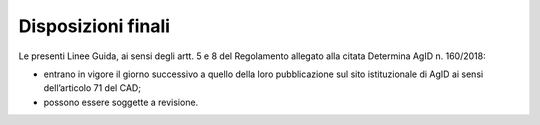 Disposizioni finali
+++++++++++++++++++

Le presenti Linee Guida, ai sensi degli artt. 5 e 8 del Regolamento allegato alla citata Determina AgID n. 160/2018:

- entrano in vigore il giorno successivo a quello della loro pubblicazione sul sito istituzionale di AgID ai sensi dell’articolo 71 del CAD;
- possono essere soggette a revisione.


.. forum_italia::
   :topic_id: 14878
   :scope: document